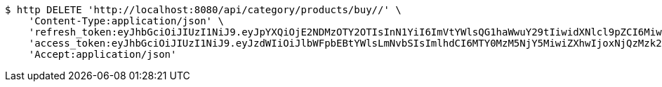 [source,bash]
----
$ http DELETE 'http://localhost:8080/api/category/products/buy//' \
    'Content-Type:application/json' \
    'refresh_token:eyJhbGciOiJIUzI1NiJ9.eyJpYXQiOjE2NDMzOTY2OTIsInN1YiI6ImVtYWlsQG1haWwuY29tIiwidXNlcl9pZCI6MiwiZXhwIjoxNjQ1MjExMDkyfQ.GnqRZ0XClGmCFz09DbQ68mDKKvaMBVyRUNNFrtQntB8' \
    'access_token:eyJhbGciOiJIUzI1NiJ9.eyJzdWIiOiJlbWFpbEBtYWlsLmNvbSIsImlhdCI6MTY0MzM5NjY5MiwiZXhwIjoxNjQzMzk2NzUyfQ.30oFjLmKaIrxCWX-WrprzCbzdJSCSVaCe6NCQjk_vVs' \
    'Accept:application/json'
----
